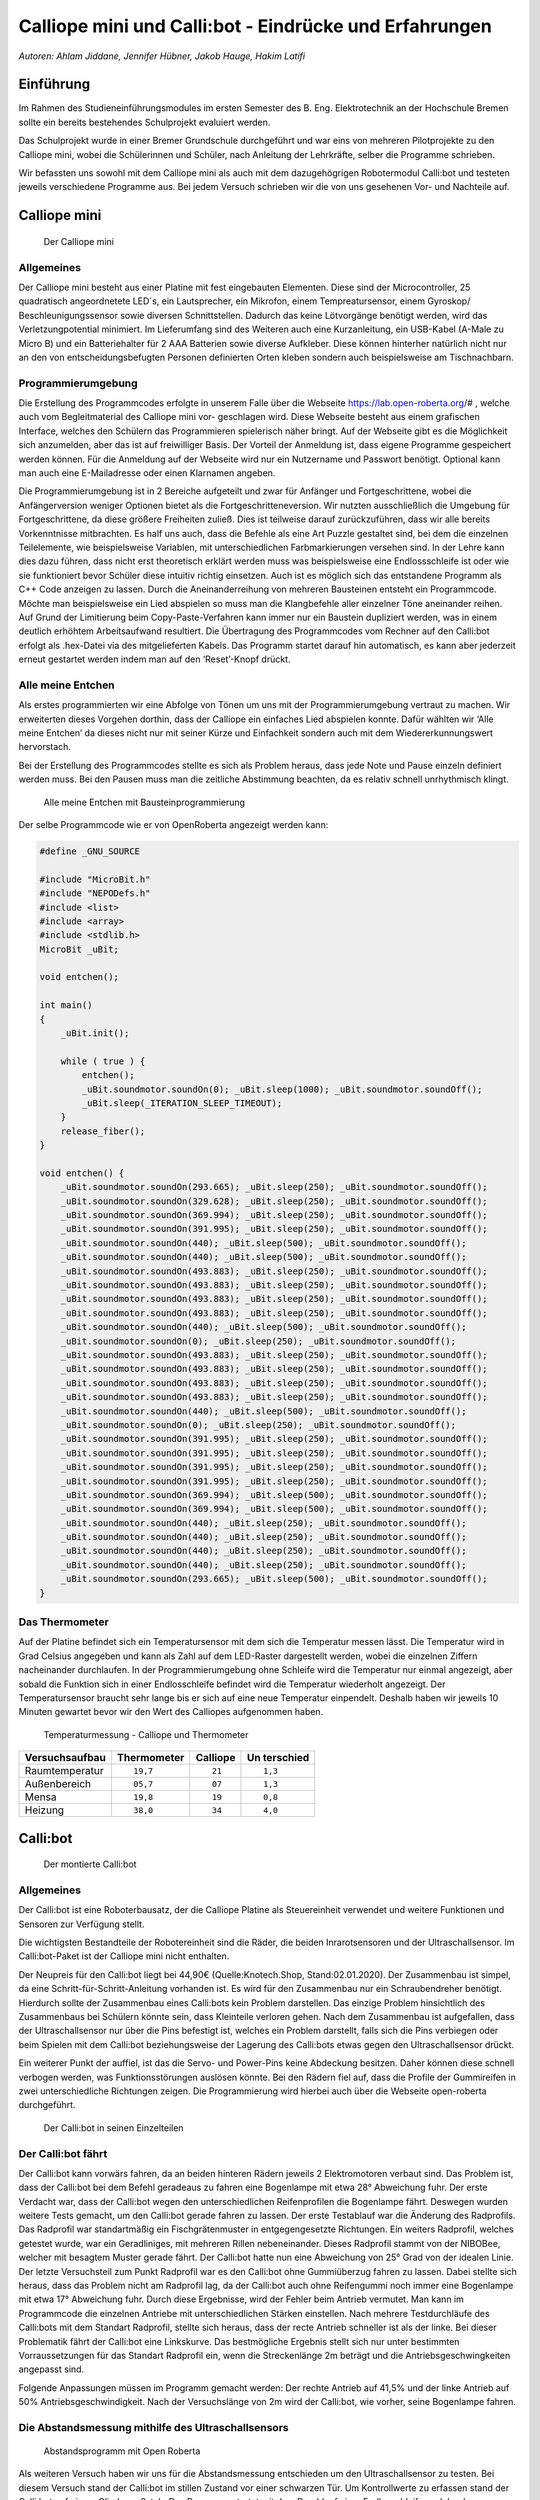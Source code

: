 Calliope mini und Calli:bot - Eindrücke und Erfahrungen
=======================================================

*Autoren: Ahlam Jiddane, Jennifer Hübner, Jakob Hauge, Hakim Latifi*

Einführung
----------

Im Rahmen des Studieneinführungsmodules im ersten Semester des B. Eng.
Elektrotechnik an der Hochschule Bremen sollte ein bereits bestehendes
Schulprojekt evaluiert werden.

Das Schulprojekt wurde in einer Bremer Grundschule durchgeführt und war
eins von mehreren Pilotprojekte zu den Calliope mini, wobei die
Schülerinnen und Schüler, nach Anleitung der Lehrkräfte, selber die
Programme schrieben.

Wir befassten uns sowohl mit dem Calliope mini als auch mit dem
dazugehögrigen Robotermodul Calli:bot und testeten jeweils verschiedene
Programme aus. Bei jedem Versuch schrieben wir die von uns gesehenen
Vor- und Nachteile auf.

Calliope mini
-------------

.. figure:: ./img/Calliope.jpeg
   :alt: Der Calliope mini

   Der Calliope mini

Allgemeines
~~~~~~~~~~~

Der Calliope mini besteht aus einer Platine mit fest eingebauten
Elementen. Diese sind der Microcontroller, 25 quadratisch angeordnetete
LED´s, ein Lautsprecher, ein Mikrofon, einem Tempreatursensor, einem
Gyroskop/ Beschleunigungssensor sowie diversen Schnittstellen. Dadurch
das keine Lötvorgänge benötigt werden, wird das Verletzungpotential
minimiert. Im Lieferumfang sind des Weiteren auch eine Kurzanleitung,
ein USB-Kabel (A-Male zu Micro B) und ein Batteriehalter für 2 AAA
Batterien sowie diverse Aufkleber. Diese können hinterher natürlich
nicht nur an den von entscheidungsbefugten Personen definierten Orten
kleben sondern auch beispielsweise am Tischnachbarn.

Programmierumgebung
~~~~~~~~~~~~~~~~~~~

Die Erstellung des Programmcodes erfolgte in unserem Falle über die
Webseite https://lab.open-roberta.org/# , welche auch vom
Begleitmaterial des Calliope mini vor- geschlagen wird. Diese Webseite
besteht aus einem grafischen Interface, welches den Schülern das
Programmieren spielerisch näher bringt. Auf der Webseite gibt es die
Möglichkeit sich anzumelden, aber das ist auf freiwilliger Basis. Der
Vorteil der Anmeldung ist, dass eigene Programme gespeichert werden
können. Für die Anmeldung auf der Webseite wird nur ein Nutzername und
Passwort benötigt. Optional kann man auch eine E-Mailadresse oder einen
Klarnamen angeben.

Die Programmierumgebung ist in 2 Bereiche aufgeteilt und zwar für
Anfänger und Fortgeschrittene, wobei die Anfängerversion weniger
Optionen bietet als die Fortgeschritteneversion. Wir nutzten
ausschließlich die Umgebung für Fortgeschrittene, da diese größere
Freiheiten zuließ. Dies ist teilweise darauf zurückzuführen, dass wir
alle bereits Vorkenntnisse mitbrachten. Es half uns auch, dass die
Befehle als eine Art Puzzle gestaltet sind, bei dem die einzelnen
Teilelemente, wie beispielsweise Variablen, mit unterschiedlichen
Farbmarkierungen versehen sind. In der Lehre kann dies dazu führen, dass
nicht erst theoretisch erklärt werden muss was beispielsweise eine
Endlossschleife ist oder wie sie funktioniert bevor Schüler diese
intuitiv richtig einsetzen. Auch ist es möglich sich das entstandene
Programm als C++ Code anzeigen zu lassen. Durch die Aneinanderreihung
von mehreren Bausteinen entsteht ein Programmcode. Möchte man
beispielsweise ein Lied abspielen so muss man die Klangbefehle aller
einzelner Töne aneinander reihen. Auf Grund der Limitierung beim
Copy-Paste-Verfahren kann immer nur ein Baustein dupliziert werden, was
in einem deutlich erhöhtem Arbeitsaufwand resultiert. Die Übertragung
des Programmcodes vom Rechner auf den Calli:bot erfolgt als .hex-Datei
via des mitgelieferten Kabels. Das Programm startet darauf hin
automatisch, es kann aber jederzeit erneut gestartet werden indem man
auf den ‘Reset’-Knopf drückt.

Alle meine Entchen
~~~~~~~~~~~~~~~~~~

Als erstes programmierten wir eine Abfolge von Tönen um uns mit der
Programmierumgebung vertraut zu machen. Wir erweiterten dieses Vorgehen
dorthin, dass der Calliope ein einfaches Lied abspielen konnte. Dafür
wählten wir ‘Alle meine Entchen’ da dieses nicht nur mit seiner Kürze
und Einfachkeit sondern auch mit dem Wiedererkunnungswert hervorstach.

Bei der Erstellung des Programmcodes stellte es sich als Problem heraus,
dass jede Note und Pause einzeln definiert werden muss. Bei den Pausen
muss man die zeitliche Abstimmung beachten, da es relativ schnell
unrhythmisch klingt.

.. figure:: ./img/enteendlos.png
   :alt: Alle meine Entchen mit Bausteinprogrammierung

   Alle meine Entchen mit Bausteinprogrammierung

.. raw:: latex

   \newpage

Der selbe Programmcode wie er von OpenRoberta angezeigt werden kann:

.. code-block:: C++

   #define _GNU_SOURCE

   #include "MicroBit.h"
   #include "NEPODefs.h"
   #include <list>
   #include <array>
   #include <stdlib.h>
   MicroBit _uBit;

   void entchen();

   int main()
   {
       _uBit.init();
       
       while ( true ) {
           entchen();
           _uBit.soundmotor.soundOn(0); _uBit.sleep(1000); _uBit.soundmotor.soundOff();
           _uBit.sleep(_ITERATION_SLEEP_TIMEOUT);
       }
       release_fiber();
   }

   void entchen() {
       _uBit.soundmotor.soundOn(293.665); _uBit.sleep(250); _uBit.soundmotor.soundOff();
       _uBit.soundmotor.soundOn(329.628); _uBit.sleep(250); _uBit.soundmotor.soundOff();
       _uBit.soundmotor.soundOn(369.994); _uBit.sleep(250); _uBit.soundmotor.soundOff();
       _uBit.soundmotor.soundOn(391.995); _uBit.sleep(250); _uBit.soundmotor.soundOff();
       _uBit.soundmotor.soundOn(440); _uBit.sleep(500); _uBit.soundmotor.soundOff();
       _uBit.soundmotor.soundOn(440); _uBit.sleep(500); _uBit.soundmotor.soundOff();
       _uBit.soundmotor.soundOn(493.883); _uBit.sleep(250); _uBit.soundmotor.soundOff();
       _uBit.soundmotor.soundOn(493.883); _uBit.sleep(250); _uBit.soundmotor.soundOff();
       _uBit.soundmotor.soundOn(493.883); _uBit.sleep(250); _uBit.soundmotor.soundOff();
       _uBit.soundmotor.soundOn(493.883); _uBit.sleep(250); _uBit.soundmotor.soundOff();
       _uBit.soundmotor.soundOn(440); _uBit.sleep(500); _uBit.soundmotor.soundOff();
       _uBit.soundmotor.soundOn(0); _uBit.sleep(250); _uBit.soundmotor.soundOff();
       _uBit.soundmotor.soundOn(493.883); _uBit.sleep(250); _uBit.soundmotor.soundOff();
       _uBit.soundmotor.soundOn(493.883); _uBit.sleep(250); _uBit.soundmotor.soundOff();
       _uBit.soundmotor.soundOn(493.883); _uBit.sleep(250); _uBit.soundmotor.soundOff();
       _uBit.soundmotor.soundOn(493.883); _uBit.sleep(250); _uBit.soundmotor.soundOff();
       _uBit.soundmotor.soundOn(440); _uBit.sleep(500); _uBit.soundmotor.soundOff();
       _uBit.soundmotor.soundOn(0); _uBit.sleep(250); _uBit.soundmotor.soundOff();
       _uBit.soundmotor.soundOn(391.995); _uBit.sleep(250); _uBit.soundmotor.soundOff();
       _uBit.soundmotor.soundOn(391.995); _uBit.sleep(250); _uBit.soundmotor.soundOff();
       _uBit.soundmotor.soundOn(391.995); _uBit.sleep(250); _uBit.soundmotor.soundOff();
       _uBit.soundmotor.soundOn(391.995); _uBit.sleep(250); _uBit.soundmotor.soundOff();
       _uBit.soundmotor.soundOn(369.994); _uBit.sleep(500); _uBit.soundmotor.soundOff();
       _uBit.soundmotor.soundOn(369.994); _uBit.sleep(500); _uBit.soundmotor.soundOff();
       _uBit.soundmotor.soundOn(440); _uBit.sleep(250); _uBit.soundmotor.soundOff();
       _uBit.soundmotor.soundOn(440); _uBit.sleep(250); _uBit.soundmotor.soundOff();
       _uBit.soundmotor.soundOn(440); _uBit.sleep(250); _uBit.soundmotor.soundOff();
       _uBit.soundmotor.soundOn(440); _uBit.sleep(250); _uBit.soundmotor.soundOff();
       _uBit.soundmotor.soundOn(293.665); _uBit.sleep(500); _uBit.soundmotor.soundOff();
   }

Das Thermometer
~~~~~~~~~~~~~~~

Auf der Platine befindet sich ein Temperatursensor mit dem sich die
Temperatur messen lässt. Die Temperatur wird in Grad Celsius angegeben
und kann als Zahl auf dem LED-Raster dargestellt werden, wobei die
einzelnen Ziffern nacheinander durchlaufen. In der Programmierumgebung
ohne Schleife wird die Temperatur nur einmal angezeigt, aber sobald die
Funktion sich in einer Endlosschleife befindet wird die Temperatur
wiederholt angezeigt. Der Temperatursensor braucht sehr lange bis er
sich auf eine neue Temperatur einpendelt. Deshalb haben wir jeweils 10
Minuten gewartet bevor wir den Wert des Calliopes aufgenommen haben.

.. figure:: img/Temp_out.jpeg
   :alt: Temperaturmessung - Calliope und Thermometer

   Temperaturmessung - Calliope und Thermometer

+------------------+-----------------+---------------------+-----------+
| Versuchsaufbau   | Thermometer     | Calliope            | Un        |
|                  |                 |                     | terschied |
+==================+=================+=====================+===========+
| Raumtemperatur   | ::              | ::                  | ::        |
|                  |                 |                     |           |
|                  |       19,7      |          21         |    1,3    |
+------------------+-----------------+---------------------+-----------+
| Außenbereich     | ::              | ::                  | ::        |
|                  |                 |                     |           |
|                  |       05,7      |          07         |    1,3    |
+------------------+-----------------+---------------------+-----------+
| Mensa            | ::              | ::                  | ::        |
|                  |                 |                     |           |
|                  |       19,8      |          19         |    0,8    |
+------------------+-----------------+---------------------+-----------+
| Heizung          | ::              | ::                  | ::        |
|                  |                 |                     |           |
|                  |       38,0      |          34         |    4,0    |
+------------------+-----------------+---------------------+-----------+

.. raw:: latex

   \newpage

Calli:bot
---------

.. figure:: ./img/CalliBotschnitt.jpeg
   :alt: Der montierte Calli:bot

   Der montierte Calli:bot

.. _allgemeines-1:

Allgemeines
~~~~~~~~~~~

Der Calli:bot ist eine Roboterbausatz, der die Calliope Platine als
Steuereinheit verwendet und weitere Funktionen und Sensoren zur
Verfügung stellt.

Die wichtigsten Bestandteile der Robotereinheit sind die Räder, die
beiden Inrarotsensoren und der Ultraschallsensor. Im Calli:bot-Paket ist
der Calliope mini nicht enthalten.

Der Neupreis für den Calli:bot liegt bei 44,90€ (Quelle:Knotech.Shop,
Stand:02.01.2020). Der Zusammenbau ist simpel, da eine
Schritt-für-Schritt-Anleitung vorhanden ist. Es wird für den
Zusammenbau nur ein Schraubendreher benötigt. Hierdurch sollte der
Zusammenbau eines Calli:bots kein Problem darstellen. Das einzige
Problem hinsichtlich des Zusammenbaus bei Schülern könnte sein, dass
Kleinteile verloren gehen. Nach dem Zusammenbau ist aufgefallen, dass
der Ultraschallsensor nur über die Pins befestigt ist, welches ein
Problem darstellt, falls sich die Pins verbiegen oder beim Spielen mit
dem Calli:bot beziehungsweise der Lagerung des Calli:bots etwas gegen
den Ultraschallsensor drückt.

Ein weiterer Punkt der auffiel, ist das die Servo- und Power-Pins
keine Abdeckung besitzen. Daher können diese schnell verbogen werden,
was Funktionsstörungen auslösen könnte. Bei den Rädern fiel auf, dass
die Profile der Gummireifen in zwei unterschiedliche Richtungen
zeigen. Die Programmierung wird hierbei auch über die Webseite
open-roberta durchgeführt.

.. figure:: ./img/CalliBot_schnitt.jpeg
   :alt: Der Calli:bot in seinen Einzelteilen

   Der Calli:bot in seinen Einzelteilen

   
Der Calli:bot fährt
~~~~~~~~~~~~~~~~~~~

Der Calli:bot kann vorwärs fahren, da an beiden hinteren Rädern jeweils 2 Elektromotoren verbaut sind. Das Problem ist, dass der
Calli:bot bei dem Befehl geradeaus zu fahren eine Bogenlampe mit etwa 28° Abweichung fuhr. Der erste Verdacht war, dass der Calli:bot wegen
den unterschiedlichen Reifenprofilen die Bogenlampe fährt. Deswegen wurden weitere Tests gemacht, um den Calli:bot gerade fahren zu
lassen. Der erste Testablauf war die Änderung des Radprofils. Das Radprofil war standartmäßig ein Fischgrätenmuster in entgegengesetzte
Richtungen. Ein weiters Radprofil, welches getestet wurde, war ein Geradliniges, mit mehreren Rillen nebeneinander. Dieses Radprofil
stammt von der NIBOBee, welcher mit besagtem Muster gerade fährt. Der Calli:bot hatte nun eine Abweichung von 25° Grad von der idealen
Linie. Der letzte Versuchsteil zum Punkt Radprofil war es den Calli:bot ohne Gummiüberzug fahren zu lassen. Dabei stellte sich
heraus, dass das Problem nicht am Radprofil lag, da der Calli:bot auch ohne Reifengummi noch immer eine Bogenlampe mit etwa 17° Abweichung
fuhr. Durch diese Ergebnisse, wird der Fehler beim Antrieb vermutet. Man kann im Programmcode die einzelnen Antriebe mit unterschiedlichen
Stärken einstellen. Nach mehrere Testdurchläufe des Calli:bots mit dem Standart Radprofil, stellte sich heraus, dass der
recte Antrieb schneller ist als der linke. Bei dieser Problematik fährt der Calli:bot eine Linkskurve. Das
bestmögliche Ergebnis stellt sich nur unter bestimmten Vorraussetzungen für das Standart Radprofil ein, wenn die
Streckenlänge 2m beträgt und die Antriebsgeschwingkeiten angepasst sind.

Folgende Anpassungen müssen im Programm gemacht werden: Der rechte Antrieb auf 41,5% und der linke Antrieb auf 50%
Antriebsgeschwindigkeit. Nach der Versuchslänge von 2m wird der Calli:bot, wie vorher, seine Bogenlampe fahren.


Die Abstandsmessung mithilfe des Ultraschallsensors
~~~~~~~~~~~~~~~~~~~~~~~~~~~~~~~~~~~~~~~~~~~~~~~~~~~

.. figure:: ./img/Abstandprogramm.png
   :alt: Abstandsprogramm mit Open Roberta

   Abstandsprogramm mit Open Roberta

Als weiteren Versuch haben wir uns für die Abstandsmessung entschieden
um den Ultraschallsensor zu testen. Bei diesem Versuch stand der
Calli:bot im stillen Zustand vor einer schwarzen Tür. Um Kontrollwerte
zu erfassen stand der Calli:bot auf einem Gliedermaßstab. Das Programm
startet mit dem Durchlauf einer Endlosschleife, welche den gemessenen
Abstand als Ziffern in cm auf dem LED Feld anzeigt. Zu beachten bei der
Darstellung des Abstandes ist, dass ein Wartebefehl eingefügt werden
muss, damit die Abstände überhaupt lesbar sind. Dann startet er die
Schleife immer wieder neu bis sie manuell unterbrochen wird. Wir haben
dann mit den Calli:bot 6 Entfernungen gemessen. Wir haben folgende
Abstände mit den Calli:bot getestet: 5 cm, 10 cm, 15cm, 50 cm, 100cm,
150cm und 200cm. In der nachfolgenden Tabelle sind die Ergebnisse
dokumentiert.

+----------+-----------------------+-------------+
| Abstand  | Dargestellter Abstand | Unterschied |
+==========+=======================+=============+
| 5 cm     | ::                    | ::          |
|          |                       |             |
|          |           5           |     0       |
+----------+-----------------------+-------------+
| 10 cm    | ::                    | ::          |
|          |                       |             |
|          |          10           |     0       |
+----------+-----------------------+-------------+
| 15 cm    | ::                    | ::          |
|          |                       |             |
|          |          15           |     0       |
+----------+-----------------------+-------------+
| 50 cm    | ::                    | ::          |
|          |                       |             |
|          |          52           |     2       |
+----------+-----------------------+-------------+
| 100 cm   | ::                    | ::          |
|          |                       |             |
|          |         103           |     3       |
+----------+-----------------------+-------------+
| 150 cm   | ::                    | ::          |
|          |                       |             |
|          |         155           |     5       |
+----------+-----------------------+-------------+
| 200 cm   | ::                    | ::          |
|          |                       |             |
|          |         208           |     8       |
+----------+-----------------------+-------------+

Durch die Erfassung der Werte ergab sich, dass der Calli:bot auf kleinen
Maßen relativ genau ist, aber Schwierigkeiten hat bei der Messung von
größeren Entfernungen. Unsere Vermutung für die Ungenauigkeit ist, dass
der Calli:bot beim Messen ein freies Feld benötigt da Ultraschallwellen
sich kegelförmig ausbreiten.

Liniensensor
------------

Zuletzt testeten wir die eingebauten Infrarotsensoren um mit ihnen eine
Linienautomatik zu erstellen. Dabei soll der Calli:bot schwarzen Linien
folgen, welche im Vorfeld auf einer weißen Unterlage gezeichnet werden.
Außerdem soll er abweichende Linien erkennen und ihnen folgen können.
Der Calli:bot fährt geradeaus bis einer der beiden Infrarotsensoren eine
Linie registriert. Nach der Erkennung soll der Calli:bot sich neu
ausrichten und dann bis zur nächsten Linie weiter fahren. Es fiel auf
das der Calli:bot deutliche Kontraste benötigt, da alles das dunkler als
weiß war als Linie erkannt wurde. Der Krümmungsgrad der Kurven darf
nicht zu groß werden, da der Calli:bot ansonsten nicht mehr klar
erkennen kann in welche Richtung er weiterfahren soll.

.. figure:: ./img/Linie.png
   :alt: Liniensensorik

   Liniensensorik

   
Ausblick in die Zukunft
-----------------------

Anfänglich war geplant auch einen Parkour zu bauen in dem der Calli:bot
mit Hilfe seines Abstandsensor selbstständig fährt. Dies wurde aus
zeitlichen Gründen aber ebenso wenig durchgeführt wie die Integration
des Mikrofons und die Anbindung von externen Sensoren über die vorhanden
Schnittstellen. Es wurde auch nicht untersucht inwiefern andere, auf dem
Markt erhältliche, Plattformen als mögliche Alternative zur Verfügung
stehen.


Fazit
-----

Der Calliope und der Calli:bot sind für den angedachten Zweck der
spielerischen Vermittlung von Progammierkenntnissen prinzipiell
geeignet, trotz ihrer Zerbrechlichkeit. Gerade die angebotene
Benutzeroberfläche ist für Einsteiger im jüngeren Alter von
ansprechender Natur. Allerdings stellt sich uns die Frage bezüglich der
Sinnhaftigkeit einer Vermittlung von Programmierkenntnissen im
Grundschulalter. Auf Grund mangelnder didaktischer und pädagogischer
Kenntnisse können wir aber nicht eine abschließende Stellung dazu
beziehen.
